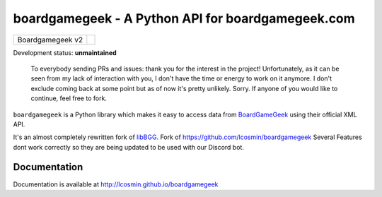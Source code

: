 ==================================================
boardgamegeek - A Python API for boardgamegeek.com
==================================================

+------------------+-----------------------------------------------------+
| Boardgamegeek v2 | |travis-boardgamegeek2| |coveralls-boardgamegeek2|  |
+------------------+-----------------------------------------------------+


Development status: **unmaintained**


    To everybody sending PRs and issues: thank you for the interest in the project! Unfortunately, as it can be seen from my lack of interaction with you, I don't have the time     or energy to work on it anymore. I don't exclude coming back at some point but as of now it's pretty unlikely. Sorry. If anyone of you would like to continue, 
    feel free to fork.



``boardgamegeek`` is a Python library which makes it easy to access data from BoardGameGeek_ using their official XML
API.

It's an almost completely rewritten fork of libBGG_.
Fork of https://github.com/lcosmin/boardgamegeek Several Features dont work correctly so they are being updated to be used with our Discord bot.


Documentation
=============

Documentation is available at http://lcosmin.github.io/boardgamegeek

.. _BoardGameGeek: http://www.boardgamegeek.com
.. _libBGG: https://github.com/philsstein/libBGG

.. |travis-boardgamegeek2| image:: https://travis-ci.org/lcosmin/boardgamegeek.svg?branch=develop
      :target: https://travis-ci.org/lcosmin/boardgamegeek

.. |coveralls-boardgamegeek2| image:: https://coveralls.io/repos/lcosmin/boardgamegeek/badge.png?branch=develop
      :target: https://coveralls.io/r/lcosmin/boardgamegeek?branch=develop      
